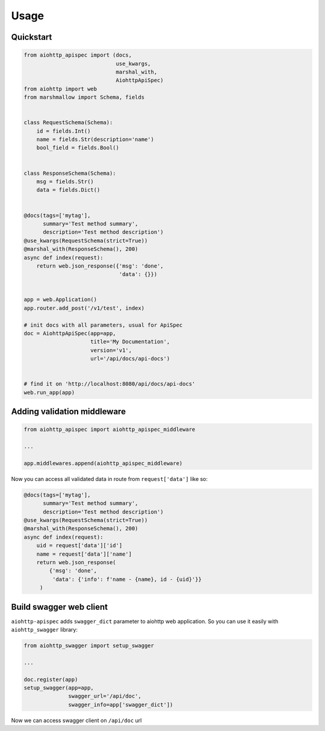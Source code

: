.. _usage:

Usage
=====

Quickstart
----------

.. code-block:: python

    from aiohttp_apispec import (docs,
                                 use_kwargs,
                                 marshal_with,
                                 AiohttpApiSpec)
    from aiohttp import web
    from marshmallow import Schema, fields


    class RequestSchema(Schema):
        id = fields.Int()
        name = fields.Str(description='name')
        bool_field = fields.Bool()


    class ResponseSchema(Schema):
        msg = fields.Str()
        data = fields.Dict()


    @docs(tags=['mytag'],
          summary='Test method summary',
          description='Test method description')
    @use_kwargs(RequestSchema(strict=True))
    @marshal_with(ResponseSchema(), 200)
    async def index(request):
        return web.json_response({'msg': 'done',
                                  'data': {}})


    app = web.Application()
    app.router.add_post('/v1/test', index)

    # init docs with all parameters, usual for ApiSpec
    doc = AiohttpApiSpec(app=app,
                         title='My Documentation',
                         version='v1',
                         url='/api/docs/api-docs')


    # find it on 'http://localhost:8080/api/docs/api-docs'
    web.run_app(app)

Adding validation middleware
----------------------------

.. code-block:: python

    from aiohttp_apispec import aiohttp_apispec_middleware

    ...

    app.middlewares.append(aiohttp_apispec_middleware)

Now you can access all validated data in route from ``request['data']`` like so:

.. code-block:: python

    @docs(tags=['mytag'],
          summary='Test method summary',
          description='Test method description')
    @use_kwargs(RequestSchema(strict=True))
    @marshal_with(ResponseSchema(), 200)
    async def index(request):
        uid = request['data']['id']
        name = request['data']['name']
        return web.json_response(
            {'msg': 'done',
             'data': {'info': f'name - {name}, id - {uid}'}}
         )

Build swagger web client
------------------------

``aiohttp-apispec`` adds ``swagger_dict`` parameter to aiohttp web application.
So you can use it easily with ``aiohttp_swagger`` library:

.. code-block:: python

    from aiohttp_swagger import setup_swagger

    ...

    doc.register(app)
    setup_swagger(app=app,
                  swagger_url='/api/doc',
                  swagger_info=app['swagger_dict'])

Now we can access swagger client on ``/api/doc`` url
